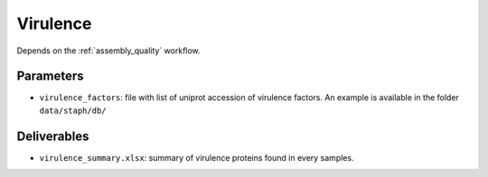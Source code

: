 .. _virulence:
  
Virulence
=========

Depends on the :ref:`assembly_quality` workflow.

----------
Parameters
----------

* ``virulence_factors``: file with list of uniprot accession of virulence factors. An example is available in the folder ``data/staph/db/``

------------
Deliverables
------------

*  ``virulence_summary.xlsx``: summary of virulence proteins found in every samples.
